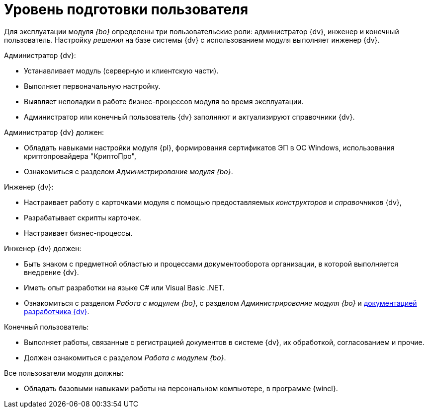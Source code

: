 = Уровень подготовки пользователя

Для эксплуатации модуля _{bo}_ определены три пользовательские роли: администратор {dv}, инженер и конечный пользователь. Настройку _решения_ на базе системы {dv} с использованием модуля выполняет инженер {dv}.

.Администратор {dv}:
* Устанавливает модуль (серверную и клиентскую части).
* Выполняет первоначальную настройку.
* Выявляет неполадки в работе бизнес-процессов модуля во время эксплуатации.
* Администратор или конечный пользователь {dv} заполняют и актуализируют справочники {dv}.

.Администратор {dv} должен:
* Обладать навыками настройки модуля {pl}, формирования сертификатов ЭП в ОС Windows, использования криптопровайдера "КриптоПро",
* Ознакомиться с разделом _Администрирование модуля {bo}_.

.Инженер {dv}:
* Настраивает работу с карточками модуля с помощью предоставляемых _конструкторов_ и _справочников_ {dv},
* Разрабатывает скрипты карточек.
* Настраивает бизнес-процессы.

.Инженер {dv} должен:
* Быть знаком с предметной областью и процессами документооборота организации, в которой выполняется внедрение {dv}.
* Иметь опыт разработки на языке C# или Visual Basic .NET.
* Ознакомиться с разделом _Работа с модулем {bo}_, с разделом _Администрирование модуля {bo}_ и xref:programmer::index.adoc[документацией разработчика {dv}].

.Конечный пользователь:
* Выполняет работы, связанные с регистрацией документов в системе {dv}, их обработкой, согласованием и прочие.
* Должен ознакомиться с разделом _Работа с модулем {bo}_.

.Все пользователи модуля должны:
* Обладать базовыми навыками работы на персональном компьютере, в программе {wincl}.
